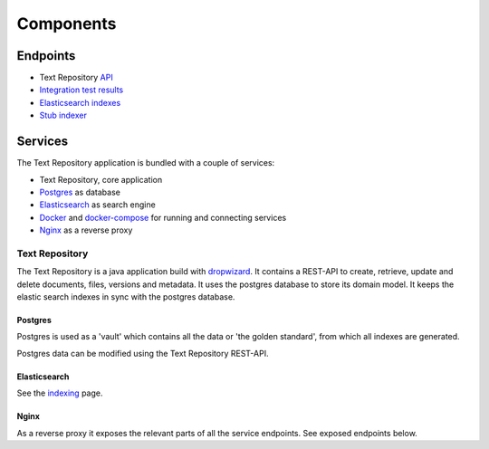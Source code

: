 .. |tr| replace:: Text Repository

Components
==========

Endpoints
*********

- |tr| `API <http://localhost:8080/textrepo/swagger>`_
- `Integration test results <https://demorepo.tt.di.huc.knaw.nl/concordion/nl/knaw/huc/textrepo/Textrepo.html>`_
- `Elasticsearch indexes <http://localhost:8080/index/_aliases?pretty>`_
- `Stub indexer <http://localhost:8080/custom-index/>`_

Services
********

The |tr| application is bundled with a couple of services:

- |tr|, core application
- `Postgres <https://www.postgresql.org/>`_ as database
- `Elasticsearch <https://www.elastic.co/elasticsearch/>`_ as search engine
- `Docker <https://www.docker.com/>`_ and `docker-compose <https://docs.docker.com/compose/>`_ for running and connecting services
- `Nginx <https://www.nginx.com/>`_ as a reverse proxy

|tr|
____
The |tr| is a java application build with `dropwizard <https://www.dropwizard.io/en/latest/>`_.
It contains a REST-API to create, retrieve, update and delete documents, files, versions and metadata.
It uses the postgres database to store its domain model.
It keeps the elastic search indexes in sync with the postgres database.

Postgres
--------
Postgres is used as a 'vault' which contains all the data or 'the golden standard', from which all indexes are generated.

Postgres data can be modified using the |tr| REST-API.

Elasticsearch
-------------
See the `indexing <indexing.html>`_ page.

Nginx
-----
As a reverse proxy it exposes the relevant parts of all the service endpoints. See exposed endpoints below.
